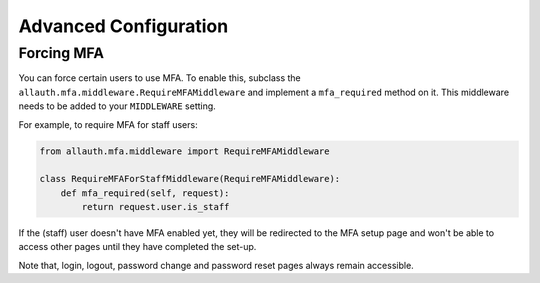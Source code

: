 Advanced Configuration
----------------------

Forcing MFA
'''''''''''''''''''''''''

You can force certain users to use MFA. To enable this, subclass the
``allauth.mfa.middleware.RequireMFAMiddleware`` and implement a
``mfa_required`` method on it. This middleware needs to be added to your
``MIDDLEWARE`` setting.

For example, to require MFA for staff users:

.. code-block:: python

    from allauth.mfa.middleware import RequireMFAMiddleware

    class RequireMFAForStaffMiddleware(RequireMFAMiddleware):
        def mfa_required(self, request):
            return request.user.is_staff

If the (staff) user doesn't have MFA enabled yet, they will be redirected to the MFA setup page and won't be able
to access other pages until they have completed the set-up.

Note that, login, logout, password change and password reset pages always remain accessible.
